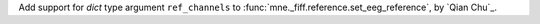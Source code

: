 Add support for `dict` type argument ``ref_channels`` to :func:`mne._fiff.reference.set_eeg_reference`, by `Qian Chu`_.